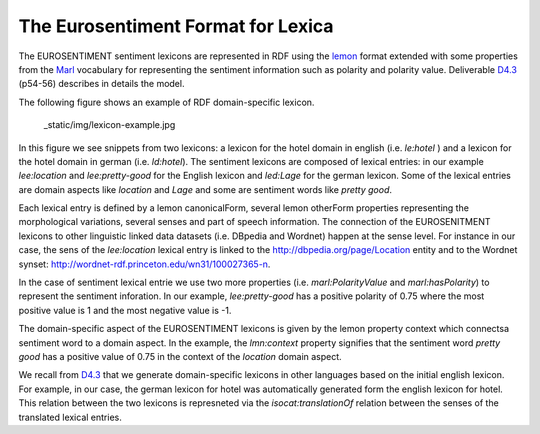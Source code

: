 The Eurosentiment Format for Lexica
====================================

The EUROSENTIMENT sentiment lexicons are represented in RDF using the lemon_ format extended with some properties from the Marl_ vocabulary for representing the sentiment information such as polarity and polarity value. Deliverable D4.3_ (p54-56) describes in details the model.

.. _lemon: http://lemon-model.net/
.. _Marl: http://www.gsi.dit.upm.es/ontologies/marl
.. _D4.3: http://eurosentiment.eu/wp-content/uploads/2014/02/EUROSENTIMENT-D4_3-Adaptation-of-legacy-language-resources-Final-version-v16_Final.pdf

The following figure shows an example of RDF domain-specific lexicon. 

 _static/img/lexicon-example.jpg
 
In this figure we see snippets from two lexicons: a lexicon for the hotel domain in english (i.e. *le:hotel* ) and a lexicon for the hotel domain in german (i.e. *ld:hotel*).
The sentiment lexicons are composed of lexical entries: in our example *lee:location* and *lee:pretty-good* for the English lexicon and *led:Lage* for the german lexicon. Some of the lexical entries are domain aspects like *location* and *Lage* and some are sentiment words like *pretty good*.

Each lexical entry is defined by a lemon canonicalForm, several lemon otherForm properties representing the morphological variations, several senses and part of speech information. The connection of the EUROSENITMENT lexicons to other linguistic linked data datasets (i.e. DBpedia and Wordnet) happen at the sense level.
For instance in our case, the sens of the *lee:location* lexical entry is linked to the http://dbpedia.org/page/Location entity and to the Wordnet synset: http://wordnet-rdf.princeton.edu/wn31/100027365-n.

In the case of sentiment lexical entrie we use two more properties (i.e. *marl:PolarityValue* and *marl:hasPolarity*) to represent the sentiment inforation. In our example, *lee:pretty-good* has a positive polarity of 0.75 where the most positive value is 1 and the most negative value is -1. 

The domain-specific aspect of the EUROSENTIMENT lexicons is given by the lemon property context which connectsa sentiment word to a domain aspect. In the example, the *lmn:context* property signifies that the sentiment word *pretty good* has a positive value of 0.75 in the context of the *location* domain aspect.

We recall from D4.3_ that we generate domain-specific lexicons in other languages based on the initial english lexicon. For example, in our case, the german lexicon for hotel was automatically generated form the english lexicon for hotel. This relation between the two lexicons is represneted via the *isocat:translationOf* relation between the senses of the translated lexical entries. 






